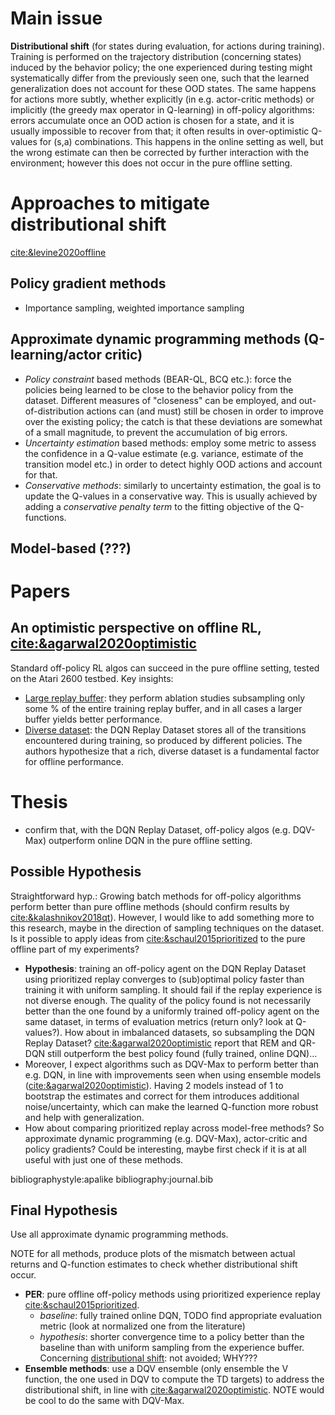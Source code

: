 #+options: toc:nil

#+bibliography: journal apacite

#+author: Marco

* Main issue
  *Distributional shift* (for states during evaluation, for actions
   during training). Training is performed on the trajectory
   distribution (concerning states) induced by the behavior policy;
   the one experienced during testing might systematically differ from
   the previously seen one, such that the learned generalization does
   not account for these OOD states. The same happens for actions more
   subtly, whether explicitly (in e.g. actor-critic methods) or
   implicitly (the greedy max operator in Q-learning) in off-policy
   algorithms: errors accumulate once an OOD action is chosen for a
   state, and it is usually impossible to recover from that; it often
   results in over-optimistic Q-values for (s,a) combinations. This
   happens in the online setting as well, but the wrong estimate can
   then be corrected by further interaction with the environment;
   however this does not occur in the pure offline setting.

* Approaches to mitigate distributional shift
  [[cite:&levine2020offline]]
** Policy gradient methods
   + Importance sampling, weighted importance sampling
** Approximate dynamic programming methods (Q-learning/actor critic)
   + /Policy constraint/ based methods (BEAR-QL, BCQ etc.): force the
     policies being learned to be close to the behavior policy from
     the dataset. Different measures of "closeness" can be employed,
     and out-of-distribution actions can (and must) still be chosen in
     order to improve over the existing policy; the catch is that
     these deviations are somewhat of a small magnitude, to prevent
     the accumulation of big errors.
   + /Uncertainty estimation/ based methods: employ some metric to
     assess the confidence in a Q-value estimate (e.g. variance,
     estimate of the transition model etc.) in order to detect highly
     OOD actions and account for that.
   + /Conservative methods/: similarly to uncertainty estimation, the
     goal is to update the Q-values in a conservative way. This is
     usually achieved by adding a /conservative penalty term/ to the
     fitting objective of the Q-functions.
** Model-based (???)
* Papers
** An optimistic perspective on offline RL, [[cite:&agarwal2020optimistic]]
   Standard off-policy RL algos can succeed in the pure offline
   setting, tested on the Atari 2600 testbed. Key insights:
   + _Large replay buffer_: they perform ablation studies subsampling
     only some % of the entire training replay buffer, and in all
     cases a larger buffer yields better performance.
   + _Diverse dataset_: the DQN Replay Dataset stores all of the
     transitions encountered during training, so produced by different
     policies. The authors hypothesize that a rich, diverse dataset is
     a fundamental factor for offline performance.
* Thesis
  + confirm that, with the DQN Replay Dataset, off-policy algos
    (e.g. DQV-Max) outperform online DQN in the pure offline setting.
** Possible Hypothesis
   Straightforward hyp.: Growing batch methods for off-policy
   algorithms perform better than pure offline methods (should confirm
   results by [[cite:&kalashnikov2018qt]]). However, I would like to add
   something more to this research, maybe in the direction of sampling
   techniques on the dataset. Is it possible to apply ideas from
   [[cite:&schaul2015prioritized]] to the pure offline part of my
   experiments?
   + *Hypothesis*: training an off-policy agent on the DQN Replay
     Dataset using prioritized replay converges to (sub)optimal policy
     faster than training it with uniform sampling. It should fail if
     the replay experience is not diverse enough. The quality of the
     policy found is not necessarily better than the one found by a
     uniformly trained off-policy agent on the same dataset, in terms
     of evaluation metrics (return only? look at Q-values?). How
     about in imbalanced datasets, so subsampling the DQN Replay
     Dataset? [[cite:&agarwal2020optimistic]] report that REM and QR-DQN
     still outperform the best policy found (fully trained, online
     DQN)...
   + Moreover, I expect algorithms such as DQV-Max to perform better
     than e.g. DQN, in line with improvements seen when using ensemble
     models ([[cite:&agarwal2020optimistic]]). Having 2 models instead of
     1 to bootstrap the estimates and correct for them introduces
     additional noise/uncertainty, which can make the learned
     Q-function more robust and help with generalization.
   + How about comparing prioritized replay across model-free methods?
     So approximate dynamic programming (e.g. DQV-Max), actor-critic
     and policy gradients? Could be interesting, maybe first check if
     it is at all useful with just one of these methods.


# \bibliographystyle{apalike}
# \bibliography{journal}
bibliographystyle:apalike
bibliography:journal.bib
** Final Hypothesis
   Use all approximate dynamic programming methods.

   NOTE for all methods, produce plots of the mismatch between actual
   returns and Q-function estimates to check whether distributional
   shift occur.
   + *PER*: pure offline off-policy methods using prioritized
     experience replay [[cite:&schaul2015prioritized]].
     - /baseline/: fully trained online DQN, TODO find appropriate
       evaluation metric (look at normalized one from the literature)
     - /hypothesis/: shorter convergence time to a policy better than
       the baseline than with uniform sampling from the experience
       buffer. Concerning _distributional shift_: not avoided; WHY???
   + *Ensemble methods*: use a DQV ensemble (only ensemble the V
     function, the one used in DQV to compute the TD targets) to
     address the distributional shift, in line with
     [[cite:&agarwal2020optimistic]]. NOTE would be cool to do the same
     with DQV-Max.

